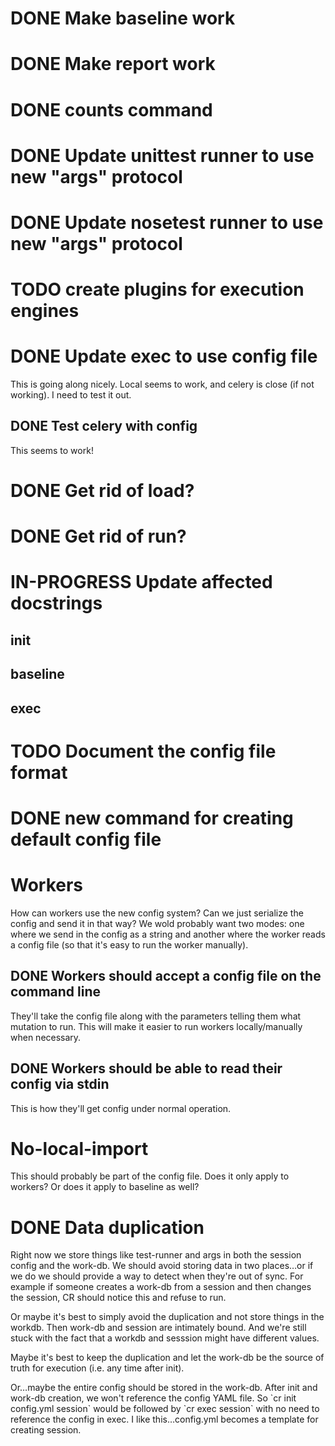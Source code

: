 * DONE Make baseline work
  CLOSED: [2017-09-21 Thu 22:10]
* DONE Make report work
  CLOSED: [2017-09-21 Thu 22:09]
* DONE counts command
  CLOSED: [2017-10-26 Thu 15:39]
* DONE Update unittest runner to use new "args" protocol
  CLOSED: [2017-10-26 Thu 14:01]
* DONE Update nosetest runner to use new "args" protocol
  CLOSED: [2017-10-26 Thu 14:08]
* TODO create plugins for execution engines
* DONE Update exec to use config file
  CLOSED: [2017-10-26 Thu 12:52]
  This is going along nicely. Local seems to work, and celery is close (if not
  working). I need to test it out.

** DONE Test celery with config
   CLOSED: [2017-10-26 Thu 12:52]
   This seems to work!
* DONE Get rid of load?
  CLOSED: [2017-10-26 Thu 13:47]
* DONE Get rid of run?
  CLOSED: [2017-09-21 Thu 22:04]
* IN-PROGRESS Update affected docstrings
** init
** baseline
** exec
* TODO Document the config file format
* DONE new command for creating default config file
  CLOSED: [2017-10-27 Fri 14:00]
* Workers
  How can workers use the new config system? Can we just serialize the config
  and send it in that way? We wold probably want two modes: one where we send in
  the config as a string and another where the worker reads a config file (so
  that it's easy to run the worker manually).
** DONE Workers should accept a config file on the command line
   CLOSED: [2017-10-25 Wed 16:56]
   They'll take the config file along with the parameters telling them what mutation to run.
   This will make it easier to run workers locally/manually when necessary.
** DONE Workers should be able to read their config via stdin
   CLOSED: [2017-10-25 Wed 16:56]
   This is how they'll get config under normal operation.
* No-local-import
  This should probably be part of the config file. Does it only apply to
  workers? Or does it apply to baseline as well?

* DONE Data duplication
  CLOSED: [2017-10-26 Thu 13:46]
  Right now we store things like test-runner and args in both the session config
  and the work-db. We should avoid storing data in two places...or if we do we
  should provide a way to detect when they're out of sync. For example if
  someone creates a work-db from a session and then changes the session, CR
  should notice this and refuse to run.

  Or maybe it's best to simply avoid the duplication and not store things in the
  workdb. Then work-db and session are intimately bound. And we're still stuck
  with the fact that a workdb and sesssion might have different values.

  Maybe it's best to keep the duplication and let the work-db be the source of
  truth for execution (i.e. any time after init).

  Or...maybe the entire config should be stored in the work-db. After init and
  work-db creation, we won't reference the config YAML file. So `cr init
  config.yml session` would be followed by `cr exec session` with no need to
  reference the config in exec. I like this...config.yml becomes a template for
  creating session.
